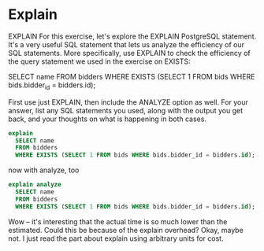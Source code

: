 * Explain
:PROPERTIES:
:header-args: sql :engine postgresql :dbuser nico :database auction
:END:
EXPLAIN
For this exercise, let's explore the EXPLAIN PostgreSQL statement. It's a very useful SQL statement that lets us analyze the efficiency of our SQL statements. More specifically, use EXPLAIN to check the efficiency of the query statement we used in the exercise on EXISTS:

SELECT name FROM bidders
WHERE EXISTS (SELECT 1 FROM bids WHERE bids.bidder_id = bidders.id);

First use just EXPLAIN, then include the ANALYZE option as well. For your answer, list any SQL statements you used, along with the output you get back, and your thoughts on what is happening in both cases.

#+BEGIN_SRC sql
  explain
    SELECT name
    FROM bidders
    WHERE EXISTS (SELECT 1 FROM bids WHERE bids.bidder_id = bidders.id);

#+END_SRC

#+RESULTS:
| QUERY PLAN                                                     |
|----------------------------------------------------------------|
| Hash Join  (cost=33.38..66.47 rows=635 width=32)               |
| Hash Cond: (bidders.id = bids.bidder_id)                       |
| ->  Seq Scan on bidders  (cost=0.00..22.70 rows=1270 width=36) |
| ->  Hash  (cost=30.88..30.88 rows=200 width=4)                 |
| ->  HashAggregate  (cost=28.88..30.88 rows=200 width=4)        |
| Group Key: bids.bidder_id                                      |
| ->  Seq Scan on bids  (cost=0.00..25.10 rows=1510 width=4)     |

now with analyze, too

#+BEGIN_SRC sql
  explain analyze
    SELECT name
    FROM bidders
    WHERE EXISTS (SELECT 1 FROM bids WHERE bids.bidder_id = bidders.id);

#+END_SRC

#+RESULTS:
| QUERY PLAN                                                                                               |
|----------------------------------------------------------------------------------------------------------|
| Hash Join  (cost=33.38..66.47 rows=635 width=32) (actual time=0.037..0.040 rows=6 loops=1)               |
| Hash Cond: (bidders.id = bids.bidder_id)                                                                 |
| ->  Seq Scan on bidders  (cost=0.00..22.70 rows=1270 width=36) (actual time=0.007..0.008 rows=7 loops=1) |
| ->  Hash  (cost=30.88..30.88 rows=200 width=4) (actual time=0.020..0.020 rows=6 loops=1)                 |
| Buckets: 1024  Batches: 1  Memory Usage: 9kB                                                             |
| ->  HashAggregate  (cost=28.88..30.88 rows=200 width=4) (actual time=0.013..0.014 rows=6 loops=1)        |
| Group Key: bids.bidder_id                                                                                |
| ->  Seq Scan on bids  (cost=0.00..25.10 rows=1510 width=4) (actual time=0.003..0.005 rows=26 loops=1)    |
| Planning time: 0.392 ms                                                                                  |
| Execution time: 0.097 ms                                                                                 |
Wow -- it's interesting that the actual time is so much lower than the estimated. Could this be because of the explain overhead? Okay, maybe not. I just read the part about explain using arbitrary units for cost.

